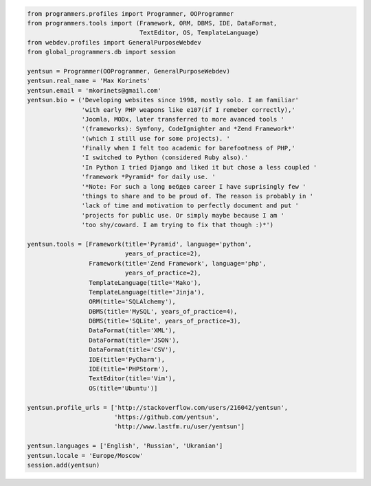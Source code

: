 .. code-block:: python

    from programmers.profiles import Programmer, OOProgrammer
    from programmers.tools import (Framework, ORM, DBMS, IDE, DataFormat,
                                   TextEditor, OS, TemplateLanguage)
    from webdev.profiles import GeneralPurposeWebdev
    from global_programmers.db import session

    yentsun = Programmer(OOProgrammer, GeneralPurposeWebdev)
    yentsun.real_name = 'Max Korinets'
    yentsun.email = 'mkorinets@gmail.com'
    yentsun.bio = ('Developing websites since 1998, mostly solo. I am familiar'
                   'with early PHP weapons like e107(if I remeber correctly),'
                   'Joomla, MODx, later transferred to more avanced tools '
                   '(frameworks): Symfony, CodeIgnighter and *Zend Framework*'
                   '(which I still use for some projects). '
                   'Finally when I felt too academic for barefootness of PHP,'
                   'I switched to Python (considered Ruby also).'
                   'In Python I tried Django and liked it but chose a less coupled '
                   'framework *Pyramid* for daily use. '
                   '*Note: For such a long вебдев career I have suprisingly few '
                   'things to share and to be proud of. The reason is probably in '
                   'lack of time and motivation to perfectly document and put '
                   'projects for public use. Or simply maybe because I am '
                   'too shy/coward. I am trying to fix that though :)*')

    yentsun.tools = [Framework(title='Pyramid', language='python',
                               years_of_practice=2),
                     Framework(title='Zend Framework', language='php',
                               years_of_practice=2),
                     TemplateLanguage(title='Mako'),
                     TemplateLanguage(title='Jinja'),
                     ORM(title='SQLAlchemy'),
                     DBMS(title='MySQL', years_of_practice=4),
                     DBMS(title='SQLite', years_of_practice=3),
                     DataFormat(title='XML'),
                     DataFormat(title='JSON'),
                     DataFormat(title='CSV'),
                     IDE(title='PyCharm'),
                     IDE(title='PHPStorm'),
                     TextEditor(title='Vim'),
                     OS(title='Ubuntu')]

    yentsun.profile_urls = ['http://stackoverflow.com/users/216042/yentsun',
                            'https://github.com/yentsun',
                            'http://www.lastfm.ru/user/yentsun']

    yentsun.languages = ['English', 'Russian', 'Ukranian']
    yentsun.locale = 'Europe/Moscow'
    session.add(yentsun)